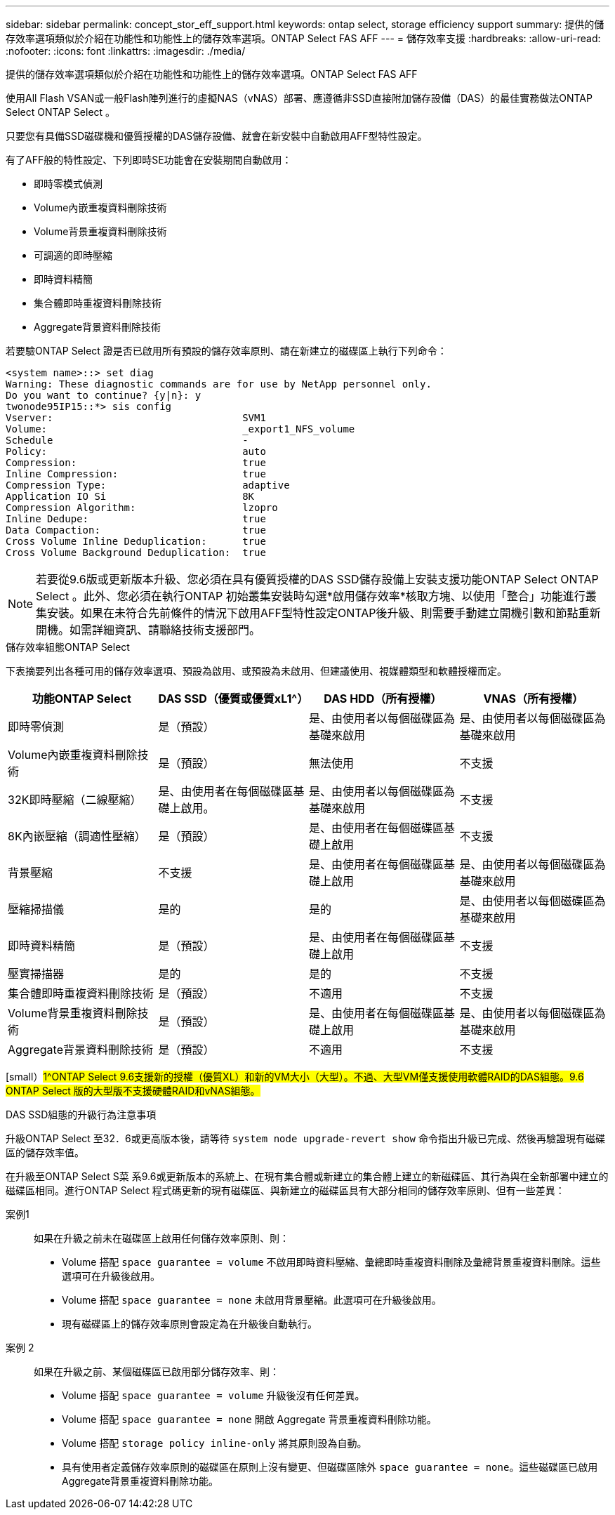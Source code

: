 ---
sidebar: sidebar 
permalink: concept_stor_eff_support.html 
keywords: ontap select, storage efficiency support 
summary: 提供的儲存效率選項類似於介紹在功能性和功能性上的儲存效率選項。ONTAP Select FAS AFF 
---
= 儲存效率支援
:hardbreaks:
:allow-uri-read: 
:nofooter: 
:icons: font
:linkattrs: 
:imagesdir: ./media/


[role="lead"]
提供的儲存效率選項類似於介紹在功能性和功能性上的儲存效率選項。ONTAP Select FAS AFF

使用All Flash VSAN或一般Flash陣列進行的虛擬NAS（vNAS）部署、應遵循非SSD直接附加儲存設備（DAS）的最佳實務做法ONTAP Select ONTAP Select 。

只要您有具備SSD磁碟機和優質授權的DAS儲存設備、就會在新安裝中自動啟用AFF型特性設定。

有了AFF般的特性設定、下列即時SE功能會在安裝期間自動啟用：

* 即時零模式偵測
* Volume內嵌重複資料刪除技術
* Volume背景重複資料刪除技術
* 可調適的即時壓縮
* 即時資料精簡
* 集合體即時重複資料刪除技術
* Aggregate背景資料刪除技術


若要驗ONTAP Select 證是否已啟用所有預設的儲存效率原則、請在新建立的磁碟區上執行下列命令：

[listing]
----
<system name>::> set diag
Warning: These diagnostic commands are for use by NetApp personnel only.
Do you want to continue? {y|n}: y
twonode95IP15::*> sis config
Vserver:                                SVM1
Volume:                                 _export1_NFS_volume
Schedule                                -
Policy:                                 auto
Compression:                            true
Inline Compression:                     true
Compression Type:                       adaptive
Application IO Si                       8K
Compression Algorithm:                  lzopro
Inline Dedupe:                          true
Data Compaction:                        true
Cross Volume Inline Deduplication:      true
Cross Volume Background Deduplication:  true
----

NOTE: 若要從9.6版或更新版本升級、您必須在具有優質授權的DAS SSD儲存設備上安裝支援功能ONTAP Select ONTAP Select 。此外、您必須在執行ONTAP 初始叢集安裝時勾選*啟用儲存效率*核取方塊、以使用「整合」功能進行叢集安裝。如果在未符合先前條件的情況下啟用AFF型特性設定ONTAP後升級、則需要手動建立開機引數和節點重新開機。如需詳細資訊、請聯絡技術支援部門。

.儲存效率組態ONTAP Select
下表摘要列出各種可用的儲存效率選項、預設為啟用、或預設為未啟用、但建議使用、視媒體類型和軟體授權而定。

[cols="4"]
|===
| 功能ONTAP Select | DAS SSD（優質或優質xL1^） | DAS HDD（所有授權） | VNAS（所有授權） 


| 即時零偵測 | 是（預設） | 是、由使用者以每個磁碟區為基礎來啟用 | 是、由使用者以每個磁碟區為基礎來啟用 


| Volume內嵌重複資料刪除技術 | 是（預設） | 無法使用 | 不支援 


| 32K即時壓縮（二線壓縮） | 是、由使用者在每個磁碟區基礎上啟用。 | 是、由使用者以每個磁碟區為基礎來啟用 | 不支援 


| 8K內嵌壓縮（調適性壓縮） | 是（預設） | 是、由使用者在每個磁碟區基礎上啟用 | 不支援 


| 背景壓縮 | 不支援 | 是、由使用者在每個磁碟區基礎上啟用 | 是、由使用者以每個磁碟區為基礎來啟用 


| 壓縮掃描儀 | 是的 | 是的 | 是、由使用者以每個磁碟區為基礎來啟用 


| 即時資料精簡 | 是（預設） | 是、由使用者在每個磁碟區基礎上啟用 | 不支援 


| 壓實掃描器 | 是的 | 是的 | 不支援 


| 集合體即時重複資料刪除技術 | 是（預設） | 不適用 | 不支援 


| Volume背景重複資料刪除技術 | 是（預設） | 是、由使用者在每個磁碟區基礎上啟用 | 是、由使用者以每個磁碟區為基礎來啟用 


| Aggregate背景資料刪除技術 | 是（預設） | 不適用 | 不支援 
|===
[small）#1^ONTAP Select 9.6支援新的授權（優質XL）和新的VM大小（大型）。不過、大型VM僅支援使用軟體RAID的DAS組態。9.6 ONTAP Select 版的大型版不支援硬體RAID和vNAS組態。#

.DAS SSD組態的升級行為注意事項
升級ONTAP Select 至32．6或更高版本後，請等待 `system node upgrade-revert show` 命令指出升級已完成、然後再驗證現有磁碟區的儲存效率值。

在升級至ONTAP Select S菜 系9.6或更新版本的系統上、在現有集合體或新建立的集合體上建立的新磁碟區、其行為與在全新部署中建立的磁碟區相同。進行ONTAP Select 程式碼更新的現有磁碟區、與新建立的磁碟區具有大部分相同的儲存效率原則、但有一些差異：

案例1:: 如果在升級之前未在磁碟區上啟用任何儲存效率原則、則：
+
--
* Volume 搭配 `space guarantee = volume` 不啟用即時資料壓縮、彙總即時重複資料刪除及彙總背景重複資料刪除。這些選項可在升級後啟用。
* Volume 搭配 `space guarantee = none` 未啟用背景壓縮。此選項可在升級後啟用。
* 現有磁碟區上的儲存效率原則會設定為在升級後自動執行。


--
案例 2:: 如果在升級之前、某個磁碟區已啟用部分儲存效率、則：
+
--
* Volume 搭配 `space guarantee = volume` 升級後沒有任何差異。
* Volume 搭配 `space guarantee = none` 開啟 Aggregate 背景重複資料刪除功能。
* Volume 搭配 `storage policy inline-only` 將其原則設為自動。
* 具有使用者定義儲存效率原則的磁碟區在原則上沒有變更、但磁碟區除外 `space guarantee = none`。這些磁碟區已啟用Aggregate背景重複資料刪除功能。


--

